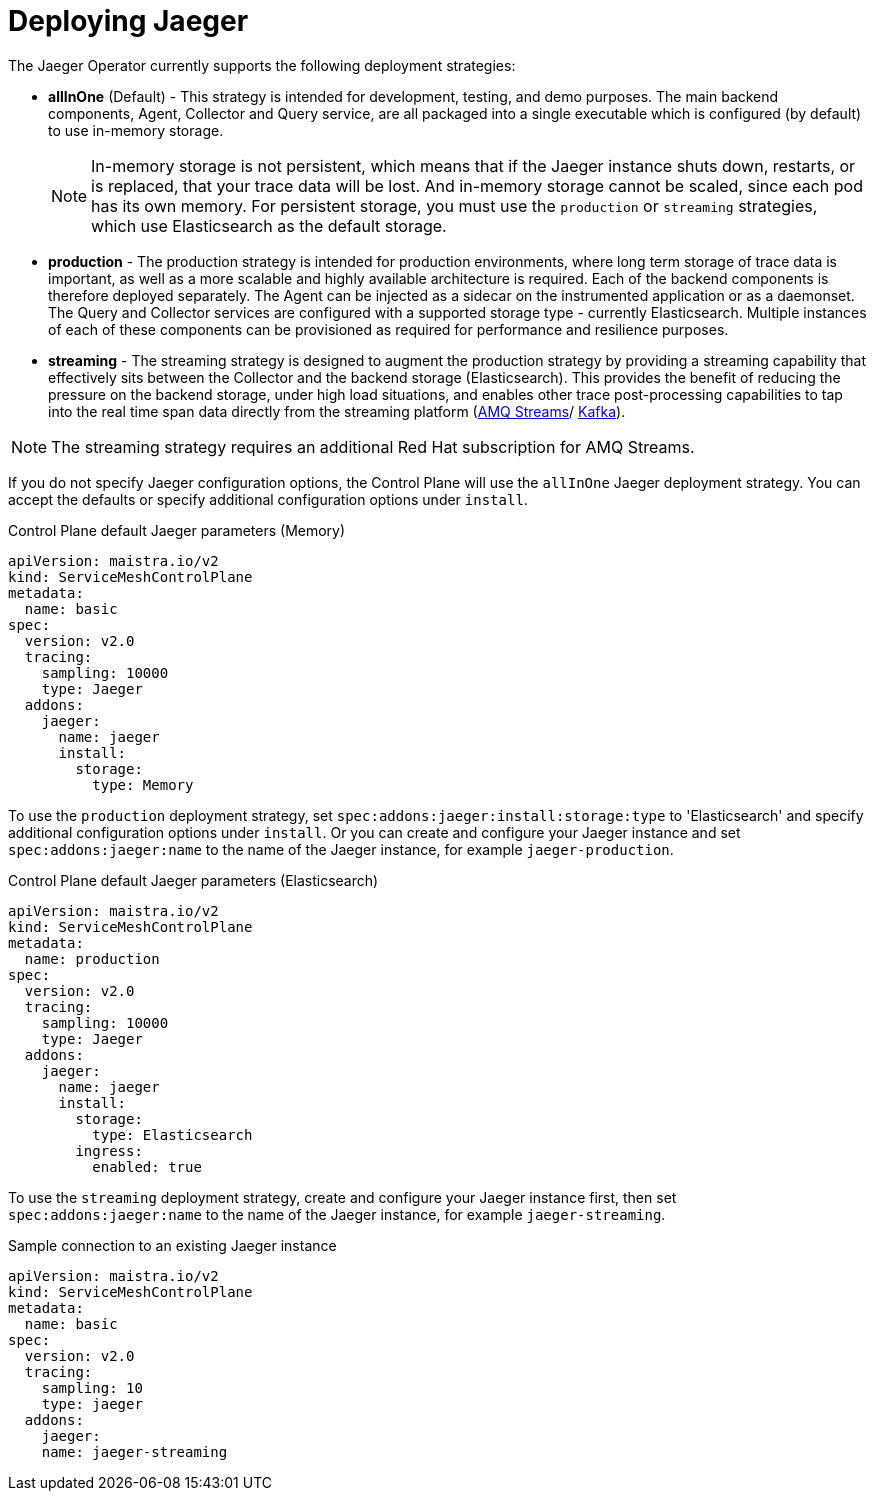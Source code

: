 // Module included in the following assemblies:
//
// * service_mesh/v2x/customizing-installation-ossm.adoc


[id="ossm-deploying-jaeger_{context}"]
= Deploying Jaeger

The Jaeger Operator currently supports the following deployment strategies:

* *allInOne* (Default) - This strategy is intended for development, testing, and demo purposes. The main backend components, Agent, Collector and Query service, are all packaged into a single executable which is configured (by default) to use in-memory storage.
+
[NOTE]
====
In-memory storage is not persistent, which means that if the Jaeger instance shuts down, restarts, or is replaced, that your trace data will be lost.  And in-memory storage cannot be scaled, since each pod has its own memory. For persistent storage, you must use the `production` or `streaming` strategies, which use Elasticsearch as the default storage.
====

* *production* - The production strategy is intended for production environments, where long term storage of trace data is important, as well as a more scalable and highly available architecture is required. Each of the backend components is therefore deployed separately.  The Agent can be injected as a sidecar on the instrumented application or as a daemonset. The Query and Collector services are configured with a supported storage type - currently Elasticsearch. Multiple instances of each of these components can be provisioned as required for performance and resilience purposes.

* *streaming* - The streaming strategy is designed to augment the production strategy by providing a streaming capability that effectively sits between the Collector and the backend storage (Elasticsearch). This provides the benefit of reducing the pressure on the backend storage, under high load situations, and enables other trace post-processing capabilities to tap into the real time span data directly from the streaming platform (https://access.redhat.com/documentation/en-us/red_hat_amq/7.6/html/using_amq_streams_on_openshift/index[AMQ Streams]/ https://kafka.apache.org/documentation/[Kafka]).

[NOTE]
====
The streaming strategy requires an additional Red Hat subscription for AMQ Streams.
====


If you do not specify Jaeger configuration options, the Control Plane will use the `allInOne` Jaeger deployment strategy.  You can accept the defaults or specify additional configuration options under `install`.

.Control Plane default Jaeger parameters (Memory)
[source,yaml]
----
apiVersion: maistra.io/v2
kind: ServiceMeshControlPlane
metadata:
  name: basic
spec:
  version: v2.0
  tracing:
    sampling: 10000
    type: Jaeger
  addons:
    jaeger:
      name: jaeger
      install:
        storage:
          type: Memory
----

To use the `production` deployment strategy, set  `spec:addons:jaeger:install:storage:type` to 'Elasticsearch' and specify additional configuration options under `install`.   Or you can create and configure your Jaeger instance and set  `spec:addons:jaeger:name` to the name of the Jaeger instance, for example  `jaeger-production`.

.Control Plane default Jaeger parameters (Elasticsearch)
[source,yaml]
----
apiVersion: maistra.io/v2
kind: ServiceMeshControlPlane
metadata:
  name: production
spec:
  version: v2.0
  tracing:
    sampling: 10000
    type: Jaeger
  addons:
    jaeger:
      name: jaeger
      install:
        storage:
          type: Elasticsearch
        ingress:
          enabled: true
----

To use the `streaming` deployment strategy, create and configure your Jaeger instance first, then set  `spec:addons:jaeger:name` to the name of the Jaeger instance, for example  `jaeger-streaming`.

.Sample connection to an existing Jaeger instance
[source,yaml]
----
apiVersion: maistra.io/v2
kind: ServiceMeshControlPlane
metadata:
  name: basic
spec:
  version: v2.0
  tracing:
    sampling: 10
    type: jaeger
  addons:
    jaeger:
    name: jaeger-streaming
----
